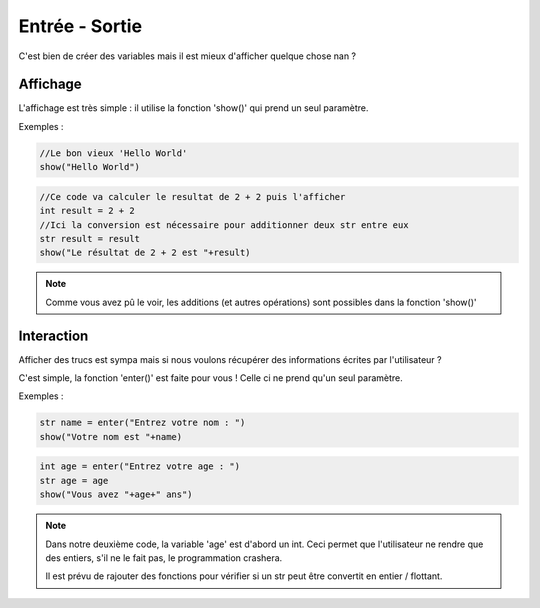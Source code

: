 Entrée - Sortie
===============

C'est bien de créer des variables mais il est mieux d'afficher quelque chose nan ?

Affichage
---------

L'affichage est très simple : il utilise la fonction 'show()' qui prend un seul paramètre.

Exemples :

.. code-block :: python
    
    //Le bon vieux 'Hello World'
    show("Hello World")

.. code-block :: python

    //Ce code va calculer le resultat de 2 + 2 puis l'afficher
    int result = 2 + 2
    //Ici la conversion est nécessaire pour additionner deux str entre eux
    str result = result
    show("Le résultat de 2 + 2 est "+result)

.. note :: Comme vous avez pû le voir, les additions (et autres opérations) sont possibles dans la fonction 'show()'

Interaction
-----------

Afficher des trucs est sympa mais si nous voulons récupérer des informations écrites par l'utilisateur ?

C'est simple, la fonction 'enter()' est faite pour vous ! Celle ci ne prend qu'un seul paramètre.

Exemples :

.. code-block :: python

    str name = enter("Entrez votre nom : ")
    show("Votre nom est "+name)

.. code-block :: python

    int age = enter("Entrez votre age : ")
    str age = age
    show("Vous avez "+age+" ans")

.. note :: Dans notre deuxième code, la variable 'age' est d'abord un int. Ceci permet que l'utilisateur ne rendre que des entiers, s'il ne le fait pas, le programmation crashera.

           Il est prévu de rajouter des fonctions pour vérifier si un str peut être convertit en entier / flottant.
